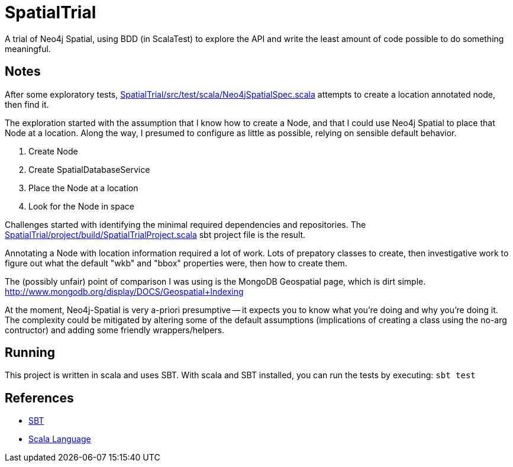 SpatialTrial
============

A trial of Neo4j Spatial, using BDD (in ScalaTest) to explore the API and write
the least amount of code possible to do something meaningful.

Notes
-----

After some exploratory tests, link:SpatialTrial/src/test/scala/Neo4jSpatialSpec.scala[]
attempts to create a location annotated node, then find it.

The exploration started with the assumption that I know how to create a Node,
and that I could use Neo4j Spatial to place that Node at a location. Along the
way, I presumed to configure as little as possible, relying on sensible default
behavior.

1. Create Node
2. Create SpatialDatabaseService
3. Place the Node at a location
4. Look for the Node in space

Challenges started with identifying the minimal required dependencies and
repositories. The link:SpatialTrial/project/build/SpatialTrialProject.scala[]
sbt project file is the result. 

Annotating a Node with location information required a lot of work. Lots of 
prepatory classes to create, then investigative work to figure out what the
default "wkb" and "bbox" properties were, then how to create them.

The (possibly unfair) point of comparison I was using is the MongoDB Geospatial
page, which is dirt simple. http://www.mongodb.org/display/DOCS/Geospatial+Indexing

At the moment, Neo4j-Spatial is very a-priori presumptive -- it expects you to
know what you're doing and why you're doing it. The complexity could be mitigated
by altering some of the default assumptions (implications of creating a class
using the no-arg contructor) and adding some friendly wrappers/helpers.

Running
-------

This project is written in scala and uses SBT. With scala and SBT installed,
you can run the tests by executing: `sbt test`

References
----------

* http://code.google.com/p/simple-build-tool/[SBT]
* http://www.scala-lang.org/[Scala Language]


